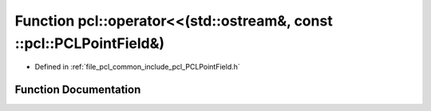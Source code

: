 .. _exhale_function_namespacepcl_1ab74d14f268f3e1f29df2503dac6c3ac4:

Function pcl::operator<<(std::ostream&, const ::pcl::PCLPointField&)
====================================================================

- Defined in :ref:`file_pcl_common_include_pcl_PCLPointField.h`


Function Documentation
----------------------


.. doxygenfunction:: pcl::operator<<(std::ostream&, const ::pcl::PCLPointField&)
